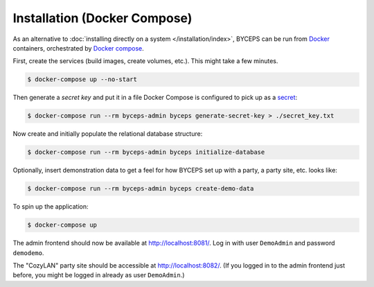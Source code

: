 *****************************
Installation (Docker Compose)
*****************************

As an alternative to :doc:`installing directly on a system
</installation/index>`, BYCEPS can be run from Docker_ containers,
orchestrated by `Docker compose`_.

.. _Docker: https://www.docker.com/
.. _Docker Compose: https://docs.docker.com/compose/

First, create the services (build images, create volumes, etc.). This
might take a few minutes.

.. code-block:: sh

    $ docker-compose up --no-start

Then generate a *secret key* and put it in a file Docker Compose is
configured to pick up as a secret_:

.. _secret: https://docs.docker.com/compose/use-secrets/

.. code-block:: sh

    $ docker-compose run --rm byceps-admin byceps generate-secret-key > ./secret_key.txt

Now create and initially populate the relational database structure:

.. code-block:: sh

    $ docker-compose run --rm byceps-admin byceps initialize-database

Optionally, insert demonstration data to get a feel for how BYCEPS set
up with a party, a party site, etc. looks like:

.. code-block:: sh

    $ docker-compose run --rm byceps-admin byceps create-demo-data

To spin up the application:

.. code-block:: sh

    $ docker-compose up

The admin frontend should now be available at http://localhost:8081/.
Log in with user ``DemoAdmin`` and password ``demodemo``.

The "CozyLAN" party site should be accessible at http://localhost:8082/.
(If you logged in to the admin frontend just before, you might be logged
in already as user ``DemoAdmin``.)
